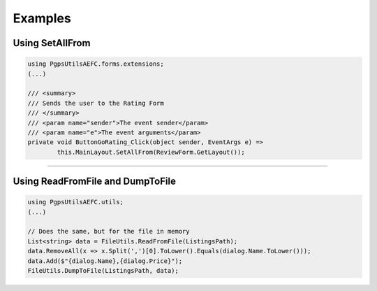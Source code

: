 Examples
========

Using SetAllFrom
~~~~~~~~~~~~~~~~~~~~~~~~~~~~~

.. code-block:: cs

	using PgpsUtilsAEFC.forms.extensions;
	(...)
	
	/// <summary>
	/// Sends the user to the Rating Form
	/// </summary>
	/// <param name="sender">The event sender</param>
	/// <param name="e">The event arguments</param>
	private void ButtonGoRating_Click(object sender, EventArgs e) =>
		this.MainLayout.SetAllFrom(ReviewForm.GetLayout());
		
---------

Using ReadFromFile and DumpToFile
~~~~~~~~~~~~~~~~~~~~~~~~~~~~~~~~~~~~~~~~~~~~~

.. code-block:: cs

	using PgpsUtilsAEFC.utils;
	(...)

	// Does the same, but for the file in memory
	List<string> data = FileUtils.ReadFromFile(ListingsPath);
	data.RemoveAll(x => x.Split(',')[0].ToLower().Equals(dialog.Name.ToLower()));
	data.Add($"{dialog.Name},{dialog.Price}");
	FileUtils.DumpToFile(ListingsPath, data);